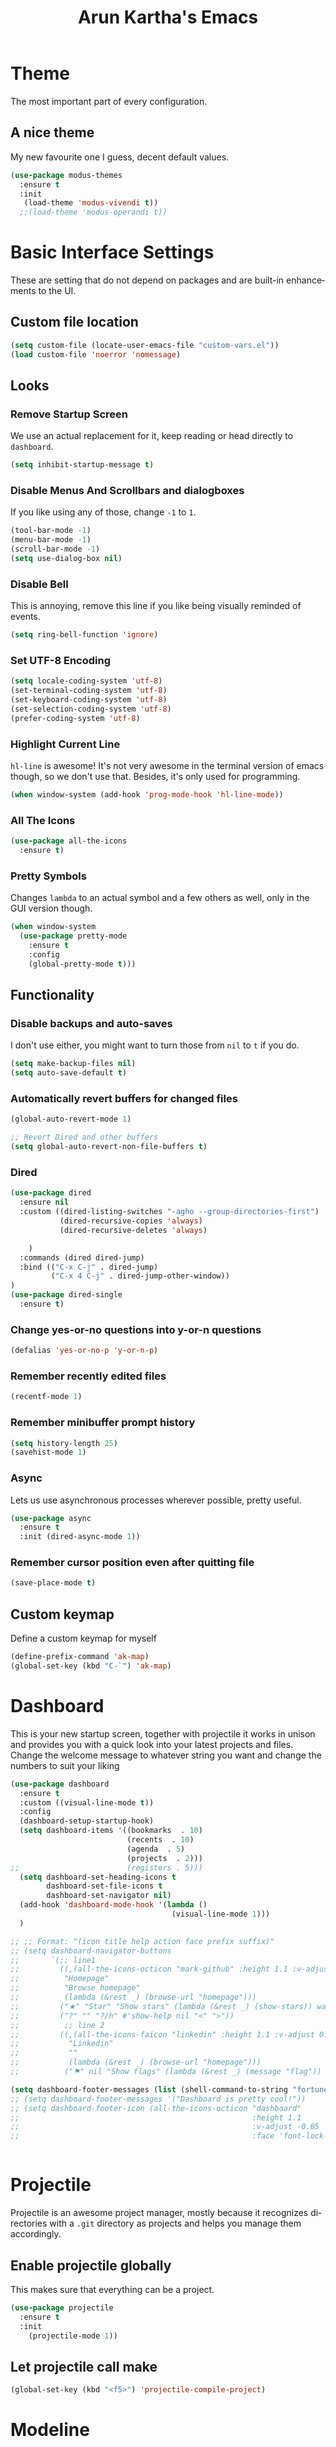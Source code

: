 #+STARTUP: overview
#+TITLE: Arun Kartha's Emacs
#+CREATOR: Inspired by and liberally stolen from Dawid 'daedreth' Eckert - aka Uncle Dave (https://github.com/daedreth/UncleDavesEmacs)
#+LANGUAGE: en
#+OPTIONS: num:nil
#+ATTR_HTML: :style margin-left: auto; margin-right: auto;
* Theme
The most important part of every configuration.
** A nice theme
My new favourite one I guess, decent default values.
#+BEGIN_SRC emacs-lisp
(use-package modus-themes
  :ensure t
  :init
   (load-theme 'modus-vivendi t))
  ;;(load-theme 'modus-operandi t))
#+END_SRC
* Basic Interface Settings
These are setting that do not depend on packages and are built-in enhancements to the UI.
** Custom file location
#+begin_src emacs-lisp
(setq custom-file (locate-user-emacs-file "custom-vars.el"))
(load custom-file 'noerror 'nomessage)
#+end_src
** Looks
*** Remove Startup Screen
We use an actual replacement for it, keep reading or head directly to =dashboard=.
#+BEGIN_SRC emacs-lisp
(setq inhibit-startup-message t)
#+END_SRC
*** Disable Menus And Scrollbars and dialogboxes
If you like using any of those, change =-1= to =1=.
#+BEGIN_SRC emacs-lisp
(tool-bar-mode -1)
(menu-bar-mode -1)
(scroll-bar-mode -1)
(setq use-dialog-box nil)    
#+END_SRC
*** Disable Bell
This is annoying, remove this line if you like being visually reminded of events.
#+BEGIN_SRC emacs-lisp
(setq ring-bell-function 'ignore)
#+END_SRC
*** Set UTF-8 Encoding
#+BEGIN_SRC emacs-lisp 
  (setq locale-coding-system 'utf-8)
  (set-terminal-coding-system 'utf-8)
  (set-keyboard-coding-system 'utf-8)
  (set-selection-coding-system 'utf-8)
  (prefer-coding-system 'utf-8)
#+END_SRC
*** Highlight Current Line
=hl-line= is awesome! It's not very awesome in the terminal version of emacs though, so we don't use that.
Besides, it's only used for programming.
#+BEGIN_SRC emacs-lisp
  (when window-system (add-hook 'prog-mode-hook 'hl-line-mode))
#+END_SRC
*** All The Icons
#+begin_src emacs-lisp
(use-package all-the-icons
  :ensure t)
#+end_src
*** Pretty Symbols
Changes =lambda= to an actual symbol and a few others as well, only in the GUI version though.
#+BEGIN_SRC emacs-lisp
(when window-system
  (use-package pretty-mode
    :ensure t
    :config
    (global-pretty-mode t)))
#+END_SRC
** Functionality
*** Disable backups and auto-saves
I don't use either, you might want to turn those from =nil= to =t= if you do.
#+BEGIN_SRC emacs-lisp
(setq make-backup-files nil)
(setq auto-save-default t)
#+END_SRC
*** Automatically revert buffers for changed files
#+begin_src emacs-lisp
(global-auto-revert-mode 1)

;; Revert Dired and other buffers
(setq global-auto-revert-non-file-buffers t)
#+end_src
    
*** Dired

#+begin_src emacs-lisp
(use-package dired
  :ensure nil
  :custom ((dired-listing-switches "-agho --group-directories-first")
           (dired-recursive-copies 'always)
           (dired-recursive-deletes 'always)
           
    )
  :commands (dired dired-jump)
  :bind (("C-x C-j" . dired-jump)
         ("C-x 4 C-j" . dired-jump-other-window))
)
(use-package dired-single
  :ensure t) 
#+end_src

*** Change yes-or-no questions into y-or-n questions
#+BEGIN_SRC emacs-lisp
(defalias 'yes-or-no-p 'y-or-n-p)
#+END_SRC

*** Remember recently edited files
#+begin_src emacs-lisp
(recentf-mode 1)
#+end_src
*** Remember minibuffer prompt history
#+begin_src emacs-lisp
(setq history-length 25)
(savehist-mode 1)
#+end_src

*** Async
Lets us use asynchronous processes wherever possible, pretty useful.
#+BEGIN_SRC emacs-lisp
  (use-package async
    :ensure t
    :init (dired-async-mode 1))
#+END_SRC

*** Remember cursor position even after quitting file
    
#+begin_src emacs-lisp
(save-place-mode t)    
#+end_src
    
** Custom keymap

Define a custom keymap for myself

#+begin_src emacs-lisp
(define-prefix-command 'ak-map)
(global-set-key (kbd "C-`") 'ak-map)
#+end_src
* Dashboard
This is your new startup screen, together with projectile it works in unison and
provides you with a quick look into your latest projects and files.
Change the welcome message to whatever string you want and
change the numbers to suit your liking
#+BEGIN_SRC emacs-lisp
(use-package dashboard
  :ensure t
  :custom ((visual-line-mode t))
  :config
  (dashboard-setup-startup-hook)
  (setq dashboard-items '((bookmarks  . 10)
			              (recents  . 10)
			              (agenda  . 5)
    			          (projects  . 2)))
;;			              (registers . 5)))
  (setq dashboard-set-heading-icons t
        dashboard-set-file-icons t
        dashboard-set-navigator nil)
  (add-hook 'dashboard-mode-hook '(lambda ()
	                                (visual-line-mode 1)))
  )

;; ;; Format: "(icon title help action face prefix suffix)"
;; (setq dashboard-navigator-buttons
;;       `(;; line1
;;         ((,(all-the-icons-octicon "mark-github" :height 1.1 :v-adjust 0.0)
;;          "Homepage"
;;          "Browse homepage"
;;          (lambda (&rest _) (browse-url "homepage")))
;;         ("★" "Star" "Show stars" (lambda (&rest _) (show-stars)) warning)
;;         ("?" "" "?/h" #'show-help nil "<" ">"))
;;          ;; line 2
;;         ((,(all-the-icons-faicon "linkedin" :height 1.1 :v-adjust 0.0)
;;           "Linkedin"
;;           ""
;;           (lambda (&rest _) (browse-url "homepage")))
;;          ("⚑" nil "Show flags" (lambda (&rest _) (message "flag")) error))))

(setq dashboard-footer-messages (list (shell-command-to-string "fortune")))
;; (setq dashboard-footer-messages '("Dashboard is pretty cool!"))
;; (setq dashboard-footer-icon (all-the-icons-octicon "dashboard"
;;                                                    :height 1.1
;;                                                    :v-adjust -0.05
;;                                                    :face 'font-lock-keyword-face))


#+END_SRC

* Projectile
Projectile is an awesome project manager, mostly because it recognizes directories
with a =.git= directory as projects and helps you manage them accordingly.

** Enable projectile globally
This makes sure that everything can be a project.
#+BEGIN_SRC emacs-lisp
  (use-package projectile
    :ensure t
    :init
      (projectile-mode 1))
#+END_SRC

** Let projectile call make
#+BEGIN_SRC emacs-lisp
  (global-set-key (kbd "<f5>") 'projectile-compile-project)
#+END_SRC

* Modeline
The modeline is the heart of emacs, it offers information at all times, it's persistent
and verbose enough to gain a full understanding of modes and states you are in.
Due to the fact that we attempt to use emacs as a desktop environment replacement,
and external bar showing the time, the battery percentage and more system info would be great to have.

One modeline-related setting that is missing and is instead placed at the bottom is =diminish=.
** Spaceline!
I may not use spacemacs, since I do not like evil-mode and find spacemacs incredibly bloated and slow,
however it would be stupid not to acknowledge the best parts about it, the theme and their modified powerline setup.

This enables spaceline, it looks better and works very well with my theme of choice.
#+BEGIN_SRC emacs-lisp
  (use-package spaceline
    :ensure t
    :config
    (require 'spaceline-config)
      (setq spaceline-buffer-encoding-abbrev-p nil)
      (setq spaceline-line-column-p nil)
      (setq spaceline-line-p nil)
      (setq powerline-default-separator (quote arrow))
      (spaceline-spacemacs-theme))
#+END_SRC

** No separator!
#+BEGIN_SRC emacs-lisp
  (setq powerline-default-separator nil)
#+END_SRC

** Cursor position
Show the current line and column for your cursor.
We are not going to have =relative-linum-mode= in every major mode, so this is useful.
#+BEGIN_SRC emacs-lisp
  (setq line-number-mode t)
  (setq column-number-mode t)
#+END_SRC

** Clock
If you prefer the 12hr-format, change the variable to =nil= instead of =t=.

*** Time format
#+BEGIN_SRC emacs-lisp
  (setq display-time-24hr-format t)
  (setq display-time-format "%H:%M - %d %B %Y")
#+END_SRC

*** Enabling the mode
This turns on the clock globally.
#+BEGIN_SRC emacs-lisp
  (display-time-mode 1)
#+END_SRC

** Battery indicator
A package called =fancy-battery= will be used if we are in GUI emacs, otherwise the built in battery-mode will be used.
Fancy battery has very odd colors if used in the tty, hence us disabling it.
#+BEGIN_SRC emacs-lisp
;; (use-package fancy-battery
;;   :ensure t
;;   :config
;;   (setq fancy-battery-show-percentage t)
;;   (setq battery-update-interval 15)
;;   (if window-system
;;       (fancy-battery-mode)
;;     (display-battery-mode)))
#+END_SRC

** System monitor
A teeny-tiny system monitor that can be enabled or disabled at runtime, useful for checking performance
with power-hungry processes in ansi-term

symon can be toggled on and off with =Super + h=.
#+BEGIN_SRC emacs-lisp
;; (use-package symon
;;   :ensure t
;;   :bind
;;   ("s-h" . symon-mode))
#+END_SRC

* Moving around emacs
One of the most important things about a text editor is how efficient you manage
to be when using it, how much time do basic tasks take you and so on and so forth.
One of those tasks is moving around files and buffers, whatever you may use emacs for
you /will/ be jumping around buffers like it's serious business, the following
set of enhancements aims to make it easier.

** a prerequisite for other packages
#+BEGIN_SRC emacs-lisp
  (use-package ivy
    :ensure t)
#+END_SRC

** scrolling and why does the screen move
I don't know to be honest, but this little bit of code makes scrolling with emacs a lot nicer.
#+BEGIN_SRC emacs-lisp
  (setq scroll-conservatively 100)
#+END_SRC

** which-key
#+begin_src emacs-lisp
(use-package which-key
  :diminish
  :ensure t
  :config
  (which-key-mode))

#+end_src
** windows, panes
You probably use more than 2 panes/windows at times and cycling through all of them with =C-c o= is annoying to say the least and it's a lot of keystrokes and takes time

*** Switch-window
This magnificent package takes care of this issue.
It's unnoticeable if you have <3 panes open, but with 3 or more, upon pressing =C-x o=
you will notice how your buffers turn a solid color and each buffer is asigned a letter
(the list below shows the letters, you can modify them to suit your liking), upon pressing
a letter asigned to a window, your will be taken to said window, easy to remember, quick to use
and most importantly, it annihilates a big issue I had with emacs. An alternative is =ace-window=,
however by default it also changes the behaviour of =C-x o= even if only 2 windows are open,
this is bad, it also works less well with =exwm= for some reason.
#+BEGIN_SRC emacs-lisp
(use-package switch-window
  :ensure t
  :config
    (setq switch-window-input-style 'minibuffer)
    (setq switch-window-increase 4)
    (setq switch-window-threshold 2)
    (setq switch-window-shortcut-style 'qwerty)
    (setq switch-window-qwerty-shortcuts
        '("a" "s" "d" "f" "j" "k" "l" "i" "o"))
  :bind
    ([remap other-window] . switch-window))
#+END_SRC

*** Following window splits
After you split a window, your focus remains in the previous one.
This annoyed me so much I wrote these two, they take care of it.

Modified by me to also open the previous buffer in the newly opened window
#+BEGIN_SRC emacs-lisp
  (defun split-and-follow-horizontally ()
    (interactive)
    (split-window-below)
    (balance-windows)
    (other-window 1 nil)
    (if (= prefix 1)
        (switch-to-next-buffer)))
  (global-set-key (kbd "C-x 2") 'split-and-follow-horizontally)

  (defun split-and-follow-vertically ()
    (interactive)
    (split-window-right)
    (balance-windows)
    (other-window 1)
    (if (= prefix 1)
        (switch-to-next-buffer)))
  (global-set-key (kbd "C-x 3") 'split-and-follow-vertically)
#+END_SRC

** Swiper
In emacs, you mostly use search to get around your buffers; swiper makes sure this is more efficient.
#+BEGIN_SRC emacs-lisp
  (use-package swiper
    :ensure t
    :bind ("C-s" . 'swiper))
#+END_SRC

** buffers and why I hate list-buffers
Another big thing is, buffers. If you use emacs, you use buffers, everyone loves them.
Having many buffers is useful, but can be tedious to work with, let us see how we can improve it.

*** Always murder current buffer
Doing =C-x k= should kill the current buffer at all times, we have =ibuffer= for more sophisticated thing.
#+BEGIN_SRC emacs-lisp
  (defun kill-current-buffer ()
    "Kills the current buffer."
    (interactive)
    (kill-buffer (current-buffer)))
  (global-set-key (kbd "C-x k") 'kill-current-buffer)
#+END_SRC

*** Kill buffers without asking for confirmation
Unless you have the muscle memory, I recommend omitting this bit, as you may lose progress for no reason when working.
#+BEGIN_SRC emacs-lisp
(setq kill-buffer-query-functions (delq 'process-kill-buffer-query-function kill-buffer-query-functions))
#+END_SRC

*** Turn switch-to-buffer into ibuffer
I don't understand how ibuffer isn't the default option by now.
It's vastly superior in terms of ergonomics and functionality, you can delete buffers, rename buffer, move buffers, organize buffers etc.
#+BEGIN_SRC emacs-lisp
(global-set-key (kbd "C-x b") 'ibuffer)
#+END_SRC

**** expert-mode
If you feel like you know how ibuffer works and need not to be asked for confirmation after every serious command, enable this as follows.
#+BEGIN_SRC emacs-lisp
;;;;;; (setq ibuffer-expert t)
#+END_SRC
*** close-all-buffers
It's one of those things where I genuinely have to wonder why there is no built in functionality for it.
Once in a blue moon I need to kill all buffers, and having ~150 of them open would mean I'd need to spend a few too many
seconds doing this than I'd like, here's a solution.

This can be invoked using =C-M-s-k=. This keybinding makes sure you don't hit it unless you really want to.
#+BEGIN_SRC emacs-lisp
  (defun close-all-buffers ()
    "Kill all buffers without regard for their origin."
    (interactive)
    (mapc 'kill-buffer (buffer-list)))
  (global-set-key (kbd "C-M-s-k") 'close-all-buffers)
#+END_SRC

** Line numbers and programming
I highly recommend not enabling =linum-relative-mode= globally, as it messed up something like =ansi-term= for instance.
#+BEGIN_SRC emacs-lisp
  (use-package linum-relative
    :diminish
    :ensure t
    :config
      (setq linum-relative-current-symbol "")
      (add-hook 'prog-mode-hook 'linum-relative-mode))
#+END_SRC

** Helm

[[https://github.com/emacs-helm/helm][Helm github]]

*** helm
#+BEGIN_SRC emacs-lisp
  (use-package helm
    :diminish
    :ensure t
    :bind
    ("C-x C-f" . 'helm-find-files)
    ("C-x C-b" . 'helm-buffers-list)
    ("M-x" . 'helm-M-x)
    :config
    (defun daedreth/helm-hide-minibuffer ()
      (when (with-helm-buffer helm-echo-input-in-header-line)
        (let ((ov (make-overlay (point-min) (point-max) nil nil t)))
          (overlay-put ov 'window (selected-window))
          (overlay-put ov 'face
                       (let ((bg-color (face-background 'default nil)))
                         `(:background ,bg-color :foreground ,bg-color)))
          (setq-local cursor-type nil))))
    (add-hook 'helm-minibuffer-set-up-hook 'daedreth/helm-hide-minibuffer)
    (setq helm-autoresize-max-height 0
          helm-autoresize-min-height 40
          helm-M-x-fuzzy-match t
          helm-buffers-fuzzy-matching t
          helm-recentf-fuzzy-match t
          helm-semantic-fuzzy-match t
          helm-imenu-fuzzy-match t
          helm-split-window-in-side-p nil
          helm-move-to-line-cycle-in-source nil
          helm-ff-search-library-in-sexp t
          helm-scroll-amount 8 
          helm-echo-input-in-header-line t)
    :init
    (helm-mode 1))

  (require 'helm-config)    
  (helm-autoresize-mode 1)
  (define-key helm-find-files-map (kbd "C-b") 'helm-find-files-up-one-level)
  (define-key helm-find-files-map (kbd "C-f") 'helm-execute-persistent-action)
#+END_SRC
    
** avy 
As you invoke one of avy's functions, you will be prompted for a character that you'd like to jump to in the /visible portion of the current buffer/.
Afterwards you will notice how all instances of said character have additional letter on top of them. Pressing those letters, that are next to your desired character will move your cursor over there.

[[https://github.com/abo-abo/avy][Avy github]]
        
I like =M-s= for it, same as =C-s= is for moving by searching string, now =M-s= is moving by searching characters.
#+BEGIN_SRC emacs-lisp
(define-prefix-command 'avy-custom-keymap)
(global-set-key (kbd "M-s") 'avy-custom-keymap)
;;(define-key avy-custom-keymap "m" '(lambda () (interactive) (message "testing")))

(use-package avy
  :ensure t)
;; bind
;; ("C-x a l" . avy-goto-line)
;; ("M-s" . avy-goto-char-timer)
;; ("M-#" . avy-goto-char-2)
;; ("M-*" . avy-goto-word-0)
;; ("M-[" . avy-goto-line-above)
;; ("M-]" . avy-goto-line-below))

(define-key avy-custom-keymap "l" 'avy-goto-line) 
(define-key avy-custom-keymap "a" 'avy-goto-line-above) 
(define-key avy-custom-keymap "b" 'avy-goto-line-below) 
(define-key avy-custom-keymap "c" 'avy-goto-char-timer) 
(define-key avy-custom-keymap "w" 'avy-goto-word-0) 

#+END_SRC
    
** Scroll with cursor stationary
#+BEGIN_SRC emacs-lisp
 (global-set-key [C-down] (kbd "C-u 1 C-v"))
 (global-set-key [C-up] (kbd "C-u 1 M-v"))
#+END_SRC
* Text Manipulation
Here I shall collect custom functions that make editing text easier.
    
** Mark-Multiple
This extension allows you to quickly mark the next occurence of a region and edit them all at once.
#+BEGIN_SRC emacs-lisp
  (use-package mark-multiple
    :ensure t
    :bind
    ("C->" . 'mark-next-like-this)
    ("C-<" . 'mark-previous-like-this)
    ("C-c m" . 'mark-more-like-this-extended)
    ("C-c a" . 'mark-all-like-this)
    )
#+END_SRC

** Semantically cycle through selections
#+BEGIN_SRC emacs-lisp
 (use-package expand-region
	  :ensure t
	  :bind
	  ("C-=" . 'er/expand-region)
	  ("C-+" . 'er/contract-region)
	  ("C-c q" . 'er/mark-inside-quotes)
	  ("C-c Q" . 'er/mark-outside-quotes)
	  )
#+END_SRC

** Improved kill-word
Why on earth does a function called =kill-word= not .. kill a word.
It instead deletes characters from your cursors position to the end of the word,
let's make a quick fix and bind it properly.
#+BEGIN_SRC emacs-lisp
  (defun daedreth/kill-inner-word ()
    "Kills the entire word your cursor is in. Equivalent to 'ciw' in vim."
    (interactive)
    (forward-char 1)
    (backward-word)
    (kill-word 1))
;;  (global-set-key (kbd "C-c w k") 'daedreth/kill-inner-word)
    (define-key ak-map "W" 'daedreth/kill-inner-word) 
#+END_SRC

** Improved copy-word
And again, the same as above but we make sure to not delete the source word.
#+BEGIN_SRC emacs-lisp
(defun daedreth/copy-whole-word ()
  (interactive)
  (save-excursion
    (forward-char 1)
    (backward-word)
    (kill-word 1)
    (yank)))
;;(global-set-key (kbd "C-c w c") 'daedreth/copy-whole-word)
(define-key ak-map "w" 'daedreth/copy-whole-word) 
#+END_SRC

** Copy a line
Regardless of where your cursor is, this quickly copies a line.
#+BEGIN_SRC emacs-lisp
  (defun daedreth/copy-whole-line ()
    "Copies a line without regard for cursor position."
    (interactive)
    (save-excursion
      (kill-new
       (buffer-substring
        (point-at-bol)
        (point-at-eol)))))
;;  (global-set-key (kbd "C-c l c") 'daedreth/copy-whole-line)
    (define-key ak-map "l" 'daedreth/copy-whole-line) 
#+END_SRC

** Kill a line
And this quickly deletes a line.
#+BEGIN_SRC emacs-lisp
;;  (global-set-key (kbd "C-c l k") 'kill-whole-line)
(define-key ak-map "L" 'kill-whole-line) 
#+END_SRC
* Minor conveniences
Emacs is at it's best when it just does things for you, shows you the way, guides you so to speak.
This can be best achieved using a number of small extensions. While on their own they might not be particularly
impressive. Together they create a nice environment for you to work in.

** Visiting the configuration
Quickly edit =~/.emacs.d/config.org=
#+BEGIN_SRC emacs-lisp
  (defun config-visit ()
    (interactive)
    (find-file "~/.emacs.d/config.org"))
  (global-set-key (kbd "C-c e") 'config-visit)
  (define-key ak-map "0" 'config-visit) 
#+END_SRC

** Reloading the configuration
   
Simply pressing =Control-c f= will reload this file, very handy.
You can also manually invoke =config-reload=.
#+BEGIN_SRC emacs-lisp
  (defun config-reload ()
    "Reloads ~/.emacs.d/config.org at runtime"
    (interactive)
    (org-babel-load-file (expand-file-name "~/.emacs.d/config.org")))
  (global-set-key (kbd "C-c r") 'config-reload)
  (define-key ak-map "R" 'config-reload) 
#+END_SRC

#+RESULTS:
: config-reload

** Subwords
Emacs treats camelCase strings as a single word by default, this changes said behaviour.
#+BEGIN_SRC emacs-lisp
  (global-subword-mode 1)
#+END_SRC

** Electric
If you write any code, you may enjoy this.
Typing the first character in a set of 2, completes the second one after your cursor.
Opening a bracket? It's closed for you already. Quoting something? It's closed for you already.

You can easily add and remove pairs yourself
#+BEGIN_SRC emacs-lisp
;(setq electric-pair-pairs '(
;                           (?\{ . ?\})
;                           (?\( . ?\))
;                           (?\[ . ?\])
;                           (?\" . ?\")
;                           ))
#+END_SRC

And now to enable it
#+BEGIN_SRC emacs-lisp
;(electric-pair-mode t)
#+END_SRC
** Beacon
While changing buffers or workspaces, the first thing you do is look for your cursor.
Unless you know its position, you can not move it efficiently. Every time you change
buffers, the current position of your cursor will be briefly highlighted now.
#+BEGIN_SRC emacs-lisp
(use-package beacon
  :diminish
  :ensure t
  :config
  (beacon-mode 1))
#+END_SRC

** Rainbow
Mostly useful if you are into web development or game development.
Every time emacs encounters a hexadecimal code that resembles a color, it will automatically highlight
it in the appropriate color. This is a lot cooler than you may think.
#+BEGIN_SRC emacs-lisp
(use-package rainbow-mode
  :diminish
  :ensure t
  :init
  (add-hook 'prog-mode-hook 'rainbow-mode))
#+END_SRC

** Show parens
Highlights matching parens when the cursor is just behind one of them.
#+BEGIN_SRC emacs-lisp
  (show-paren-mode 1)
#+END_SRC
** Rainbow delimiters
Colors parentheses and other delimiters depending on their depth, useful for any language using them,
especially lisp.
#+BEGIN_SRC emacs-lisp
(use-package rainbow-delimiters
  :diminish
  :ensure t
  :init
  (add-hook 'prog-mode-hook #'rainbow-delimiters-mode))
#+END_SRC
** Hungry deletion
Backspace or Delete will get rid of all whitespace until the next non-whitespace character is encountered.

#+BEGIN_SRC emacs-lisp
(use-package hungry-delete
  :diminish
  :ensure t
  :config
  (global-hungry-delete-mode))
#+END_SRC

** Zapping to char
A nifty little package that kills all text between your cursor and a selected character.
If you wish to include the selected character in the killed region, change =zzz-up-to-char= to =zzz-to-char=.
#+BEGIN_SRC emacs-lisp
  (use-package zzz-to-char
    :ensure t
    :bind ("M-z" . zzz-up-to-char))
#+END_SRC

** Switch to scratch buffer
#+BEGIN_SRC emacs-lisp
(global-set-key (kbd "C-c z")
                '(lambda ()
                   (interactive)
                   (switch-to-buffer "*scratch*")))
#+END_SRC
** CRUX
    #+BEGIN_SRC emacs-lisp
(use-package crux
  :ensure t
  :bind
  ;; ("C-o" . crux-smart-open-line)
  ;; ("C-c o" . crux-smart-open-line-above)
  ;; ("C-c d" . crux-duplicate-current-line-or-region)
  ;; ("C-c j" . crux-top-join-line)
  ("C-k" . crux-smart-kill-line))
  ;; ("C-c k" . crux-kill-line-backwards))

(define-prefix-command 'ak-crux-map)    
(global-set-key (kbd "C-c k") 'ak-crux-map)
    
(define-key ak-crux-map (kbd "s") 'crux-sudo-edit)
(define-key ak-crux-map (kbd "o") 'crux-smart-open-line)
(define-key ak-crux-map (kbd "O") 'crux-smart-open-line-above)
(define-key ak-crux-map (kbd "d") 'crux-duplicate-current-line-or-region)
(define-key ak-crux-map (kbd "j") 'crux-top-join-line)
(define-key ak-crux-map (kbd "k") 'crux-kill-line-backwards)
(define-key ak-crux-map (kbd "C") 'crux-cleanup-buffer-or-region)
(define-key ak-crux-map (kbd "R") 'crux-recentf-find-file)
(define-key ak-crux-map (kbd "D") 'crux-recentf-find-directory)
(define-key ak-crux-map (kbd "U") 'crux-view-url)
(define-key ak-crux-map (kbd "u") 'crux-upcase-region)
(define-key ak-crux-map (kbd "l") 'crux-downcase-region)
(define-key ak-crux-map (kbd "c") 'crux-capitalize-region)
(define-key ak-crux-map (kbd "0") 'crux-other-window-or-switch-buffer)
(define-key ak-crux-map (kbd "a") 'crux-ispell-word-then-abbrev)
#+END_SRC        

crux ships with some handy advises that can enhance the operation of existing commands.
*** (crux-with-region-or-buffer)

You can use crux-with-region-or-buffer to make a command acting normally on a region to operate on the entire buffer in the absence of a region. Here are a few examples you can stuff in your config:
#+begin_example
(crux-with-region-or-buffer indent-region)
(crux-with-region-or-buffer untabify)
#+end_example
*** (crux-with-region-or-line)
Likewise, you can use crux-with-region-or-line to make a command alternately act on the current line if the mark is not active:
#+begin_example
(crux-with-region-or-line comment-or-uncomment-region)
#+end_example
*** (crux-with-region-or-point-to-eol)
Sometimes you might want to act on the point until the end of the current line, rather than the whole line, in the absence of a region:
#+begin_example
(crux-with-region-or-point-to-eol kill-ring-save)
#+end_example
* Kill ring
There is a lot of customization to the kill ring, and while I have not used it much before,
I decided that it was time to change that.
** Maximum entries on the ring
The default is 60, I personally need more sometimes.
#+BEGIN_SRC emacs-lisp
  (setq kill-ring-max 100)
#+END_SRC

** popup-kill-ring
Out of all the packages I tried out, this one, being the simplest, appealed to me most.
With a simple M-y you can now browse your kill-ring like browsing autocompletion items.
C-n and C-p totally work for this.
#+BEGIN_SRC emacs-lisp
  (use-package popup-kill-ring
    :ensure t
    :bind ("M-y" . popup-kill-ring))
#+END_SRC
* Programming
Minor, non-completion related settings and plugins for writing code.

** yasnippet
#+BEGIN_SRC emacs-lisp
    (use-package yasnippet
      :ensure t
      :commands yas-minor-mode
      :hook (go-mode . yas-minor-mode)
      :config
        (use-package yasnippet-snippets
          :ensure t)
        (yas-reload-all))
#+END_SRC

** flycheck
#+BEGIN_SRC emacs-lisp
  (use-package flycheck
    :diminish
    :ensure t)
#+END_SRC

** company mode
I set the delay for company mode to kick in to half a second, I also make sure that
it starts doing its magic after typing in only 2 characters.

I prefer =C-n= and =C-p= to move around the items, so I remap those accordingly.
#+BEGIN_SRC emacs-lisp
(use-package company
  :ensure t
  :config
  (setq company-idle-delay 0)
  (setq company-minimum-prefix-length 1))

;(use-package company-lsp
 ; :ensure t
;  :commands company-lsp)
;
;  (with-eval-after-load 'company
;    (define-key company-active-map (kbd "M-n") nil)
;    (define-key company-active-map (kbd "M-p") nil)
;    (define-key company-active-map (kbd "C-n") #'company-select-next)
;    (define-key company-active-map (kbd "C-p") #'company-select-previous)
;    (define-key company-active-map (kbd "SPC") #'company-abort))
#+END_SRC

** specific languages
Be it for code or prose, completion is a must.
After messing around with =auto-completion= and =company= for a while I decided to .. use both?
AC is for Lua/LÖVE and Company for the rest.

Each category also has additional settings.

*** lspmode settings
#+BEGIN_SRC emacs-lisp
(use-package lsp-mode
  :ensure t
  :init
  ;; set prefix for lsp-command-keymap (few alternatives - "C-l", "C-c l")
  (setq lsp-keymap-prefix "C-c l")
  :commands lsp lsp-deferred
  :hook (
	 (go-mode . lsp-deferred)
	 (python-mode . lsp-deferred)
     (rustic-mode . lsp-deferred)
  (lsp-mode . lsp-enable-which-key-integration))
)

;; Optional - provides fancier overlays

(use-package lsp-ui
  :ensure t
  :commands lsp-ui-mode
  )

;; if you are helm user
(use-package helm-lsp :commands helm-lsp-workspace-symbol)
;; if you are ivy user
(use-package lsp-ivy :commands lsp-ivy-workspace-symbol)
(use-package lsp-treemacs :commands lsp-treemacs-errors-list)

;; optionally if you want to use debugger
;; (use-package dap-mode)
;; (use-package dap-LANGUAGE) to load the dap adapter for your language

(setq lsp-ui-doc-enable t
      lsp-ui-peek-enable t
      lsp-ui-sideline-enable t
      lsp-ui-imenu-enable t
      lsp-ui-flycheck-enable t)


#+END_SRC

*** Indenting
#+BEGIN_SRC emacs-lisp
(setq-default indent-tabs-mode nil)
(setq-default tab-width 4)
(setq indent-line-function 'insert-tab)
#+END_SRC 
*** Golang
#+BEGIN_SRC emacs-lisp
(use-package go-mode
  :ensure t
  :config
  (with-eval-after-load "lsp-mode"
    (add-to-list 'lsp-enabled-clients 'gopls)))

(setq lsp-gopls-staticcheck t)
(setq lsp-eldoc-render-all t)
(setq lsp-gopls-complete-unimported t)

;; set up before-save hooks to ensure buffer formatting and aa/delete imports
;; Make sure there are no other gofmt/goimports hooks enabled

(defun lsp-go-install-save-hooks ()
  (add-hook 'before-save-hook #'lsp-format-buffer t t)
  (add-hook 'before-save-hook #'lsp-organize-imports t t))

(add-hook 'go-mode-hook #'lsp-go-install-save-hooks)

(with-eval-after-load 'company
      (add-hook 'go-mode-hook 'company-mode))


#+END_SRC
 
*** c/c++
#+BEGIN_SRC emacs-lisp
  (add-hook 'c++-mode-hook 'yas-minor-mode)
  (add-hook 'c-mode-hook 'yas-minor-mode)

  (use-package flycheck-clang-analyzer
    :ensure t
    :config
    (with-eval-after-load 'flycheck
      (require 'flycheck-clang-analyzer)
       (flycheck-clang-analyzer-setup)))

  (with-eval-after-load 'company
    (add-hook 'c++-mode-hook 'company-mode)
    (add-hook 'c-mode-hook 'company-mode))

  (use-package company-c-headers
    :ensure t)

  (use-package company-irony
    :ensure t
    :config
    (setq company-backends '((company-c-headers
                              company-dabbrev-code
                              company-irony))))

  (use-package irony
    :diminish
    :ensure t
    :config
    (add-hook 'c++-mode-hook 'irony-mode)
    (add-hook 'c-mode-hook 'irony-mode)
    (add-hook 'irony-mode-hook 'irony-cdb-autosetup-compile-options))
#+END_SRC

*** python
#+BEGIN_SRC emacs-lisp
(use-package lsp-jedi
  :ensure t
  :config
  (with-eval-after-load "lsp-mode"
    (add-to-list 'lsp-disabled-clients 'pyls)
    (add-to-list 'lsp-enabled-clients 'jedi)))

  (add-hook 'python-mode-hook 'yas-minor-mode)
  (add-hook 'python-mode-hook 'flycheck-mode)

  (with-eval-after-load 'company
      (add-hook 'python-mode-hook 'company-mode))

  (use-package company-jedi
    :ensure t
    :config
      (require 'company)
      (add-to-list 'company-backends 'company-jedi))

  (defun python-mode-company-init ()
    (setq-local company-backends '((company-jedi
                                    company-etags
                                    company-dabbrev-code))))

  (use-package company-jedi
    :ensure t
    :config
      (require 'company)
      (add-hook 'python-mode-hook 'python-mode-company-init))
#+END_SRC

*** emacs-lisp
#+BEGIN_SRC emacs-lisp
  (add-hook 'emacs-lisp-mode-hook 'eldoc-mode)
  (add-hook 'emacs-lisp-mode-hook 'yas-minor-mode)
  (add-hook 'emacs-lisp-mode-hook 'company-mode)

  (use-package slime
    :ensure t
    :config
    (setq inferior-lisp-program "/usr/bin/sbcl")
    (setq slime-contribs '(slime-fancy)))

  (use-package slime-company
    :ensure t
    :init
      (require 'company)
      (slime-setup '(slime-fancy slime-company)))
#+END_SRC

*** bash
#+BEGIN_SRC emacs-lisp
  (add-hook 'shell-mode-hook 'yas-minor-mode)
  (add-hook 'shell-mode-hook 'flycheck-mode)
  (add-hook 'shell-mode-hook 'company-mode)

  (defun shell-mode-company-init ()
    (setq-local company-backends '((company-shell
                                    company-shell-env
                                    company-etags
                                    company-dabbrev-code))))

  (use-package company-shell
    :ensure t
    :config
      (require 'company)
      (add-hook 'shell-mode-hook 'shell-mode-company-init))
#+END_SRC

*** json


#+BEGIN_SRC emacs-lisp

(use-package json-mode
  :ensure t
  :mode (("\\.json\\'" . json-mode)
         ("\\.tmpl\\'" . json-mode)
         ("\\.eslintrc\\'" . json-mode))
  :config (setq-default js-indent-level 2))


#+END_SRC

#+BEGIN_SRC emacs-lisp

(use-package json-reformat
  :ensure t
  :after json-mode
  :bind (("C-c f" . json-reformat-region)))
#+END_SRC

*** Restclient
#+BEGIN_SRC emacs-lisp
(use-package restclient
  :ensure t)

(use-package ob-restclient
  :ensure t)
#+END_SRC

*** Rust

#+begin_src emacs-lisp
(use-package rustic
  :ensure
  :bind (:map rustic-mode-map
              ("M-j" . lsp-ui-imenu)
              ("M-?" . lsp-find-references)
              ("C-c C-c l" . flycheck-list-errors)
              ("C-c C-c a" . lsp-execute-code-action)
              ("C-c C-c r" . lsp-rename)
              ("C-c C-c q" . lsp-workspace-restart)
              ("C-c C-c Q" . lsp-workspace-shutdown)
              ("C-c C-c s" . lsp-rust-analyzer-status))
  :config
  ;; uncomment for less flashiness
  ;; (setq lsp-eldoc-hook nil)
  ;; (setq lsp-enable-symbol-highlighting nil)
  ;; (setq lsp-signature-auto-activate nil)
  (with-eval-after-load "lsp-mode"
    (add-to-list 'lsp-enabled-clients 'rust-analyzer))
  ;; comment to disable rustfmt on save
  (setq rustic-format-on-save t)
  (add-hook 'rustic-mode-hook 'rk/rustic-mode-hook))

(defun rk/rustic-mode-hook ()
  ;; so that run C-c C-c C-r works without having to confirm, but don't try to
  ;; save rust buffers that are not file visiting. Once
  ;; https://github.com/brotzeit/rustic/issues/253 has been resolved this should
  ;; no longer be necessary.
  (when buffer-file-name
    (setq-local buffer-save-without-query t)))
#+end_src

* Git integration
Countless are the times where I opened ansi-term to use =git= on something.
These times are also something that I'd prefer stay in the past, since =magit= is
great. It's easy and intuitive to use, shows its options at a keypress and much more.
** magit
#+BEGIN_SRC emacs-lisp
  (use-package magit
    :ensure t
    :config
    (setq magit-push-always-verify nil)
    (setq git-commit-summary-max-length 50)
    :bind
    ("M-g" . magit-status))
#+END_SRC

* Remote editing

** Editing with sudo
Pretty self-explanatory, useful as hell if you use exwm.
#+BEGIN_SRC emacs-lisp
 (use-package sudo-edit
   :ensure t
   :bind
     ("s-e" . sudo-edit))
#+END_SRC

** Tramp config
I can find some use for this. 

*** TODO Find config options for tramp
* Org
** Common settings

#+BEGIN_SRC emacs-lisp

(setq org-ellipsis "⤵")
(setq org-src-fontify-natively t)
(setq org-src-tab-acts-natively t)
(setq org-src-preserve-indentation t)
(setq org-src-strip-leading-and-trailing-blank-lines t)
(setq org-confirm-babel-evaluate nil)
(setq org-image-actual-width nil)
;; (setq org-export-with-smart-quotes t)

(setq org-agenda-start-with-log-mode t)
(setq org-log-done 'time)
(setq org-log-into-drawer t)

(setq org-agenda-files
      '("~/Documents/org-files/"))

(setq org-todo-keywords
      '((sequence "TODO(t)" "NEXT(n)" "|" "DONE(d!)")
	(sequence "BACKLOG(b)" "PLAN(p)" "READY(r)" "ACTIVE(a)" "REVIEW(v)" "WAIT(w@/!)" "HOLD(h)"  "|" "COMPLETED(c)" "CANC(k@)")))

(setq org-src-window-setup 'current-window)
(add-hook 'org-mode-hook 'org-indent-mode)
(add-hook 'org-mode-hook 'yas-minor-mode)
(add-hook 'org-mode-hook 'abbrev-mode)
(add-hook 'org-mode-hook #'org-modern-mode)
    
#+END_SRC

** PDF tool
#+BEGIN_SRC emacs-lisp
(when (file-directory-p "/usr/share/emacs/site-lisp/tex-utils")
  (add-to-list 'load-path "/usr/share/emacs/site-lisp/tex-utils")
  (require 'xdvi-search))
#+END_SRC
** Syntax highlighting for documents exported to HTML
#+BEGIN_SRC emacs-lisp
  (use-package htmlize
    :ensure t)
#+END_SRC
** Line wrapping
#+BEGIN_SRC emacs-lisp
  (add-hook 'org-mode-hook
	    '(lambda ()
	       (visual-line-mode 1)))
#+END_SRC

** Keybindings
#+BEGIN_SRC emacs-lisp
  (global-set-key (kbd "C-c '") 'org-edit-src-code)
#+END_SRC

** Org Bullets
Makes it all look a bit nicer, I hate looking at asterisks.
#+BEGIN_SRC emacs-lisp
  ;; (use-package org-bullets
  ;;   :ensure t
  ;;   :config
  ;;     (add-hook 'org-mode-hook (lambda () (org-bullets-mode))))  
#+END_SRC

** Exporting options
One of the best things about org is the ability to export your file to many formats.
Here is how we add more of them!
*** latex
#+BEGIN_SRC emacs-lisp
(setenv "PATH" (concat (getenv "PATH") ":/usr/bin"))
;;  (when (file-directory-p "/usr/share/emacs/site-lisp/tex-utils")
;;    (add-to-list 'load-path "/usr/share/emacs/site-lisp/tex-utils")
;;    (require 'xdvi-search))
#+END_SRC

*** ODT export option
#+BEGIN_SRC emacs-lisp
(require 'ox-odt)
#+END_SRC
*** Twitter Bootstrap
#+BEGIN_SRC emacs-lisp
  (use-package ox-twbs
    :ensure t)
#+END_SRC 

** Org Babel languages
#+BEGIN_SRC emacs-lisp
(org-babel-do-load-languages
 'org-babel-load-languages
 '((python . t)
   (restclient . t)
   (sql . t)
;;    https://orgmode.org/worg/org-contrib/babel/languages/ob-doc-sql.html
   
;; Header Arguments
;; The :colnames header argument defaults to "yes".
;; There are several SQL-specific header arguments:
;; :engine
;;     one of "dbi", "monetdb", "msosql", "mysql", "postgresql";
;; :cmdline
;;     extra command line arguments for the RDBMS executable;
;; :dbhost
;;     the host name;
;; :dbuser
;;     the user name;
;; :dbpassword
;;     the user's password;
;; :database
;;     the database name;
;; #+name: my-query
;; #+header: :engine mysql
;; #+header: :dbhost host
;; #+header: :dbuser user
;; #+header: :dbpassword pwd
;; #+header: :database dbname
;; #+begin_src sql
;;   SELECT * FROM mytable
;;   WHERE id > 500
;; #+end_src
   (sqlite . t)
   (C . t)
;;   Example code
;;   #+begin_src C++ :includes <stdio.h>
;;    int a=1;
;;    int b=1;
;;    printf("%d\n", a+b);
;;   #+end_src

   (awk . t)
;; There are three AWK-specific header arguments.
;; :cmd-line
;;     takes command line arguments to pass to the AWK executable
;; :in-file
;;     takes a path to a file of data to be processed by AWK
;; :stdin
;;     takes an Org-mode data or code block reference, the value of which will be passed to the AWK process through STDIN


;;    example code
;;    #+begin_src awk :stdin inventory-shipped :exports results
;;     $1 ~ /J/
;;    #+end_src
   ;; (go . t)
    ))
#+END_SRC
** Org capture stuff
This stuff is kind of moot now that I have org-roam

#+BEGIN_SRC emacs-lisp
  (global-set-key (kbd "C-c c") 'org-capture)

  (setq org-capture-templates
        '(("j" "Journal" entry (file+datetree "~/Documents/org-files/journal.org")
           "* %?\nEntered on %U\n  %i\n  %a")
          ("t" "Todo" entry (file+headline "~/Documents/org-files/todo.org" "Tasks")
           "* TODO %?\n  %i\n  %a")
          ("n" "Note" entry (file+headline "~/Documents/org-files/notes.org" "Notes")
           "* Note %?\n%T")
          ("l" "Links" entry (file+headline "~/Documents/org-files/Links.org" "Links")
           "* %? %^L %^g \n%T" :prepend t)
          ))
;;        org-roam-node-display-template "${title:55} ${tags:*}")

#+END_SRC
** Org Roam
#+BEGIN_SRC emacs-lisp
(use-package org-roam
  :ensure t
  :init
  (setq org-roam-v2-ack t)
  :custom
  (org-roam-directory (file-truename "~/Documents/org-files"))
  (org-roam-completion-everywhere t)
  (org-roam-node-display-template "${title:55} ${tags:*}")
  (org-roam-capture-templates
   '(("d" "default" plain
      "%?"
      :if-new (file+head "%<%Y%m%d%H%M%S>-${slug}.org" "#+title: ${title}\n#+filetags:")
      :unnarrowed t)

     ("b" "book notes" plain (file "~/Documents/org-files/templates/booknotes.org")
      :if-new (file+head "%<%Y%m%d%H%M%S>-${slug}.org" "#+title: ${title}\n#+filetags: Book")
      :unnarrowed t)

     ("p" "project" plain (file "~/Documents/org-files/templates/projectcap.org")
      :if-new (file+head "%<%Y%m%d%H%M%S>-${slug}.org" "#+title: ${title}\n#+filetags: Project")
      :unnarrowed t)
     
     ("r" "random thoughts" plain (file "~/Documents/org-files/templates/random.org")
      :if-new (file+head "%<%Y%m%d%H%M%S>-${slug}.org" "#+title: ${title}\n#+filetags: Musings")
      :unnarrowed t)

     ("m" "movie notes" plain (file "~/Documents/org-files/templates/movienotes.org")
      :if-new (file+head "%<%Y%m%d%H%M%S>-${slug}.org" "#+title: ${title}\n#+filetags: Movies")
      :unnarrowed t)

     ("s" "series notes" plain (file "~/Documents/org-files/templates/movienotes.org")
      :if-new (file+head "%<%Y%m%d%H%M%S>-${slug}.org" "#+title: ${title}\n#+filetags: Series")
      :unnarrowed t)

     ))
  :bind (("C-c n l" . org-roam-buffer-toggle)
         ("C-c n f" . org-roam-node-find)
         ("C-c n g" . org-roam-graph)
         ("C-c n i" . org-roam-node-insert)
         ("C-c n c" . org-roam-capture)
         :map org-mode-map
         ("C-M-i" . completion-at-point)
         :map org-roam-dailies-map
         ("Y" . org-roam-dailies-capture-yesterday)
         ("T" . org-roam-dailies-capture-tomorrow))
  :bind-keymap
  ("C-c n d" . org-roam-dailies-map)
  :config
  (require 'org-roam-dailies)
  (org-roam-db-autosync-mode))

#+END_SRC

* Diminishing modes
The package =diminish= disables modes on the mode line but keeps them running, it just prevents them from showing up and taking up space.

*THIS WILL BE REMOVED SOON AS USE-PACKAGE HAS THE FUNCTIONALITY BUILT IN*
#+BEGIN_SRC emacs-lisp
  (use-package diminish
    :ensure t
    :init
    (diminish 'visual-line-mode)
    (diminish 'subword-mode)
    (diminish 'page-break-lines-mode)
    (diminish 'auto-revert-mode)
    (diminish 'yas-minor-mode)
    (diminish 'org-indent-mode))
    
#+END_SRC

* Instant messaging
I like IRC, I also like other protocols but I enjoy IRC most, it's obvious that I long
for a way to do my messaging from within emacs.
There is plenty of IRC clients in the repositories, and some more in the emacs repositories
but I find that the default =erc= does the job best, it's easy to use and offers some conveniences
that more sophisticated ones don't, so I use it.

** erc, also known as "a way to ask for help on #emacs"
You might want to edit the default nick, it's password protected anyway so don't bother.

*** Some common settings
This also hides some of the channel messages to avoid cluttering the buffer.
The other line changes the prompt for each channel buffer to match the channel name,
this way you always know who you are typing to.
#+BEGIN_SRC emacs-lisp
 (setq erc-nick "fatman03")
 (setq erc-prompt (lambda () (concat "[" (buffer-name) "]")))
 (setq erc-hide-list '("JOIN" "PART" "QUIT"))
#+END_SRC

*** Poor mans selectable server list
What it says on the tin, this changes the =erc= history to include the server I connect to often.
#+BEGIN_SRC emacs-lisp
(setq erc-server-history-list '("irc.libera.chat"
                                "localhost"))
#+END_SRC

*** Nick highlighting
You can even highlight nicks to make the buffers a bit more visually pleasing and easier to look at.
#+BEGIN_SRC emacs-lisp
(use-package erc-hl-nicks
 :ensure t
 :config
   (erc-update-modules))
#+END_SRC

** rich presence for discord
Memes, but it's fun and tiny.
#+BEGIN_SRC emacs-lisp
 ;; (use-package elcord
 ;;   :ensure t)
#+END_SRC

* Mail
** mu4e
#+begin_src emacs-lisp
(use-package mu4e
  :ensure nil
  :defer 20
  :config

  (setq user-mail-address "akkartha@gmail.com"
        user-full-name  "Arun Kartha"
        mu4e-compose-signature (concat "Arun Kartha\n"
                                       "mailto:akkartha@gmail.com")
        mu4e-compose-format-flowed t)

  (setq mu4e-change-filenames-when-moving t)

  (setq mu4e-update-interval (* 10 60))
  (setq mu4e-get-mail-command "mbsync -a")
  (setq mu4e-maildir "~/Mail")
  
  (setq mu4e-drafts-folder "/Gmail/[Gmail]/Drafts")
  (setq mu4e-sent-folder "/Gmail/[Gmail]/Sent Mail")
  (setq mu4e-refile-folder "/Gmail/[Gmail]/All Mail")
  (setq mu4e-trash-folder "/Gmail/[Gmail]/Trash")

  (setq mu4e-maildir-shortcuts
        '(("/Inbox"                . ?i)
          ("/Gmail/[Gmail]/Sent Mail"    . ?s)
          ("/Gmail/[Gmail]/Trash"        . ?t)
          ("/Gmail/[Gmail]/Drafts"       . ?d)
          ("/Gmail/[Gmail]/All Mail"     . ?a))))
#+end_src
** SMTP
#+begin_src emacs-lisp
(setq smtpmail-smtp-server "smtp.gmail.com"
      smtpmail-smtp-service 465
      smtpmail-stream-type 'ssl)
#+end_src
* XKCD
For a bit of fun, add xkcd cartoons to your dashboard
#+BEGIN_SRC emacs-lisp
(use-package xkcd
  :ensure t)

;; Function to check for internet being up
(defun internet-up-p (&optional host)
  (= 0 (call-process "ping" nil nil nil "-c" "1" "-W" "1"
                     (if host host "www.google.com"))))

;; (message (if (internet-up-p) "Up" "Down"))

(let ((rand-id-xkcd nil)
      (rand-id-xkcd-url nil))
  
  (with-temp-buffer
    ;;(setq rand-id-xkcd (if (internet-up-p) (string-to-number(xkcd-rand)) xkcd-latest)
    (setq rand-id-xkcd (string-to-number(xkcd-rand))
          rand-id-xkcd-url (concat "http://xkcd.com/" (number-to-string rand-id-xkcd)))
    (xkcd-kill-buffer))
  (let ((last-xkcd-png (concat xkcd-cache-dir (number-to-string rand-id-xkcd) ".png")))
    (if (file-exists-p last-xkcd-png)
    	(setq dashboard-startup-banner last-xkcd-png
              ;;    	      dashboard-banner-logo-title (number-to-string rand-id-xkcd)
              ;;    	      dashboard-banner-logo-title (concat (number-to-string rand-id-xkcd) "\n" rand-id-xkcd-url)
    	      dashboard-banner-logo-title rand-id-xkcd-url
              dashboard-init-info xkcd-alt))))
#+END_SRC 
    

